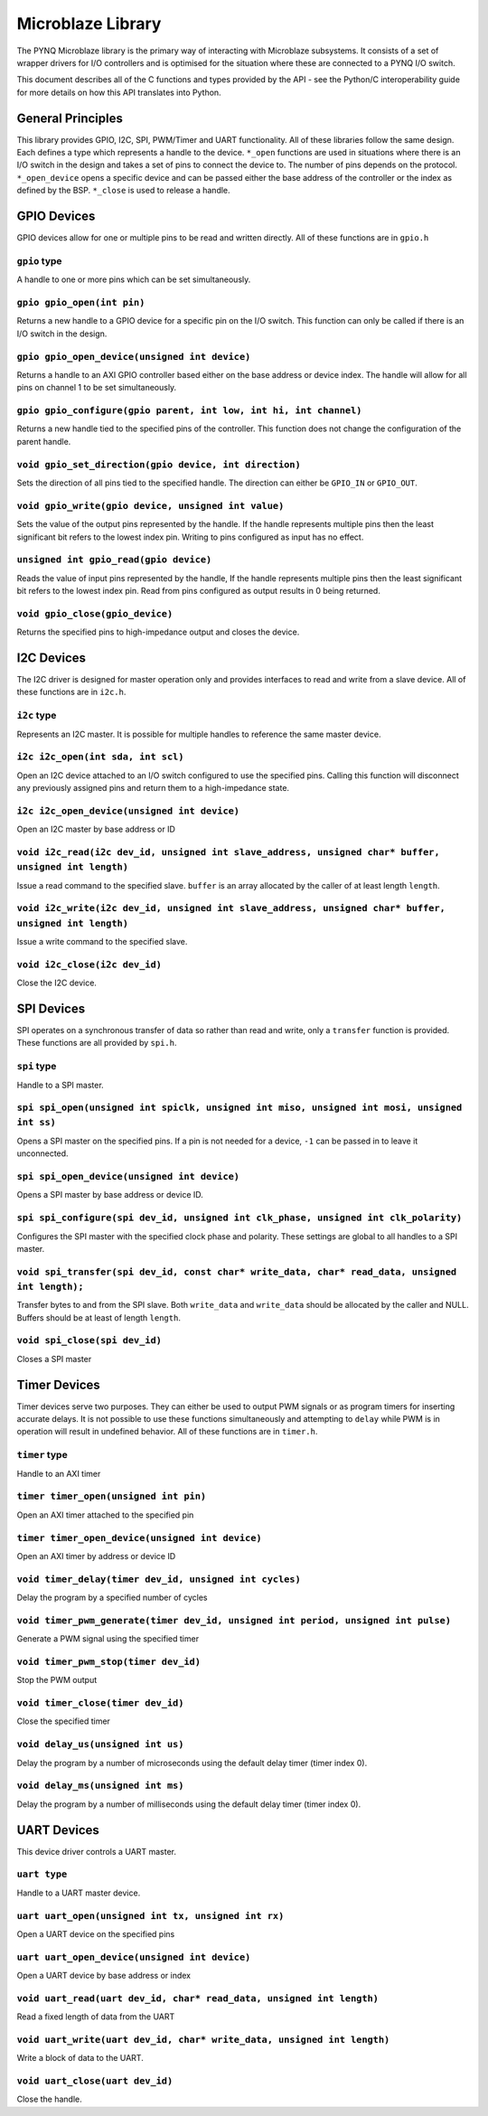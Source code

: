 Microblaze Library
==================

The PYNQ Microblaze library is the primary way of interacting with
Microblaze subsystems. It consists of a set of wrapper drivers for I/O
controllers and is optimised for the situation where these are connected
to a PYNQ I/O switch.

This document describes all of the C functions and types provided by the
API - see the Python/C interoperability guide for more details on how
this API translates into Python.

General Principles
------------------

This library provides GPIO, I2C, SPI, PWM/Timer and UART functionality.
All of these libraries follow the same design. Each defines a type which
represents a handle to the device. ``*_open`` functions are used in
situations where there is an I/O switch in the design and takes a set of
pins to connect the device to. The number of pins depends on the
protocol. ``*_open_device`` opens a specific device and can be passed
either the base address of the controller or the index as defined by the
BSP. ``*_close`` is used to release a handle.

GPIO Devices
------------

GPIO devices allow for one or multiple pins to be read and written
directly. All of these functions are in ``gpio.h``

``gpio`` type
~~~~~~~~~~~~~~~~

A handle to one or more pins which can be set simultaneously.

``gpio gpio_open(int pin)``
~~~~~~~~~~~~~~~~~~~~~~~~~~~

Returns a new handle to a GPIO device for a specific pin on the I/O
switch. This function can only be called if there is an I/O switch in
the design.

``gpio gpio_open_device(unsigned int device)``
~~~~~~~~~~~~~~~~~~~~~~~~~~~~~~~~~~~~~~~~~~~~~~

Returns a handle to an AXI GPIO controller based either on the base
address or device index. The handle will allow for all pins on channel 1
to be set simultaneously.

``gpio gpio_configure(gpio parent, int low, int hi, int channel)``
~~~~~~~~~~~~~~~~~~~~~~~~~~~~~~~~~~~~~~~~~~~~~~~~~~~~~~~~~~~~~~~~~~

Returns a new handle tied to the specified pins of the controller. This
function does not change the configuration of the parent handle.

``void gpio_set_direction(gpio device, int direction)``
~~~~~~~~~~~~~~~~~~~~~~~~~~~~~~~~~~~~~~~~~~~~~~~~~~~~~~~

Sets the direction of all pins tied to the specified handle. The
direction can either be ``GPIO_IN`` or ``GPIO_OUT``.

``void gpio_write(gpio device, unsigned int value)``
~~~~~~~~~~~~~~~~~~~~~~~~~~~~~~~~~~~~~~~~~~~~~~~~~~~~

Sets the value of the output pins represented by the handle. If the
handle represents multiple pins then the least significant bit refers to
the lowest index pin. Writing to pins configured as input has no effect.

``unsigned int gpio_read(gpio device)``
~~~~~~~~~~~~~~~~~~~~~~~~~~~~~~~~~~~~~~~

Reads the value of input pins represented by the handle, If the handle
represents multiple pins then the least significant bit refers to the
lowest index pin. Read from pins configured as output results in 0 being
returned.

``void gpio_close(gpio_device)``
~~~~~~~~~~~~~~~~~~~~~~~~~~~~~~~~

Returns the specified pins to high-impedance output and closes the
device.

I2C Devices
-----------

The I2C driver is designed for master operation only and provides
interfaces to read and write from a slave device. All of these functions
are in ``i2c.h``.

``i2c`` type
~~~~~~~~~~~~

Represents an I2C master. It is possible for multiple handles to
reference the same master device.

``i2c i2c_open(int sda, int scl)``
~~~~~~~~~~~~~~~~~~~~~~~~~~~~~~~~~~

Open an I2C device attached to an I/O switch configured to use the
specified pins. Calling this function will disconnect any previously
assigned pins and return them to a high-impedance state.

``i2c i2c_open_device(unsigned int device)``
~~~~~~~~~~~~~~~~~~~~~~~~~~~~~~~~~~~~~~~~~~~~

Open an I2C master by base address or ID

``void i2c_read(i2c dev_id, unsigned int slave_address, unsigned char* buffer, unsigned int length)``
~~~~~~~~~~~~~~~~~~~~~~~~~~~~~~~~~~~~~~~~~~~~~~~~~~~~~~~~~~~~~~~~~~~~~~~~~~~~~~~~~~~~~~~~~~~~~~~~~~~~~

Issue a read command to the specified slave. ``buffer`` is an array
allocated by the caller of at least length ``length``.

``void i2c_write(i2c dev_id, unsigned int slave_address, unsigned char* buffer, unsigned int length)``
~~~~~~~~~~~~~~~~~~~~~~~~~~~~~~~~~~~~~~~~~~~~~~~~~~~~~~~~~~~~~~~~~~~~~~~~~~~~~~~~~~~~~~~~~~~~~~~~~~~~~~

Issue a write command to the specified slave.

``void i2c_close(i2c dev_id)``
~~~~~~~~~~~~~~~~~~~~~~~~~~~~~~

Close the I2C device.

SPI Devices
-----------

SPI operates on a synchronous transfer of data so rather than read and
write, only a ``transfer`` function is provided. These functions are all
provided by ``spi.h``.

``spi`` type
~~~~~~~~~~~~

Handle to a SPI master.

``spi spi_open(unsigned int spiclk, unsigned int miso, unsigned int mosi, unsigned int ss)``
~~~~~~~~~~~~~~~~~~~~~~~~~~~~~~~~~~~~~~~~~~~~~~~~~~~~~~~~~~~~~~~~~~~~~~~~~~~~~~~~~~~~~~~~~~~~

Opens a SPI master on the specified pins. If a pin is not needed for a
device, ``-1`` can be passed in to leave it unconnected.

``spi spi_open_device(unsigned int device)``
~~~~~~~~~~~~~~~~~~~~~~~~~~~~~~~~~~~~~~~~~~~~

Opens a SPI master by base address or device ID.

``spi spi_configure(spi dev_id, unsigned int clk_phase, unsigned int clk_polarity)``
~~~~~~~~~~~~~~~~~~~~~~~~~~~~~~~~~~~~~~~~~~~~~~~~~~~~~~~~~~~~~~~~~~~~~~~~~~~~~~~~~~~~

Configures the SPI master with the specified clock phase and polarity.
These settings are global to all handles to a SPI master.

``void spi_transfer(spi dev_id, const char* write_data, char* read_data, unsigned int length);``
~~~~~~~~~~~~~~~~~~~~~~~~~~~~~~~~~~~~~~~~~~~~~~~~~~~~~~~~~~~~~~~~~~~~~~~~~~~~~~~~~~~~~~~~~~~~~~~~

Transfer bytes to and from the SPI slave. Both ``write_data`` and
``write_data`` should be allocated by the caller and NULL. Buffers
should be at least of length ``length``.

``void spi_close(spi dev_id)``
~~~~~~~~~~~~~~~~~~~~~~~~~~~~~~

Closes a SPI master

Timer Devices
-------------

Timer devices serve two purposes. They can either be used to output PWM
signals or as program timers for inserting accurate delays. It is not
possible to use these functions simultaneously and attempting to ``delay``
while PWM is in operation will result in undefined behavior. All of these
functions are in ``timer.h``.

``timer`` type
~~~~~~~~~~~~~~

Handle to an AXI timer

``timer timer_open(unsigned int pin)``
~~~~~~~~~~~~~~~~~~~~~~~~~~~~~~~~~~~~~~

Open an AXI timer attached to the specified pin

``timer timer_open_device(unsigned int device)``
~~~~~~~~~~~~~~~~~~~~~~~~~~~~~~~~~~~~~~~~~~~~~~~~

Open an AXI timer by address or device ID

``void timer_delay(timer dev_id, unsigned int cycles)``
~~~~~~~~~~~~~~~~~~~~~~~~~~~~~~~~~~~~~~~~~~~~~~~~~~~~~~~

Delay the program by a specified number of cycles

``void timer_pwm_generate(timer dev_id, unsigned int period, unsigned int pulse)``
~~~~~~~~~~~~~~~~~~~~~~~~~~~~~~~~~~~~~~~~~~~~~~~~~~~~~~~~~~~~~~~~~~~~~~~~~~~~~~~~~~

Generate a PWM signal using the specified timer

``void timer_pwm_stop(timer dev_id)``
~~~~~~~~~~~~~~~~~~~~~~~~~~~~~~~~~~~~~

Stop the PWM output

``void timer_close(timer dev_id)``
~~~~~~~~~~~~~~~~~~~~~~~~~~~~~~~~~~

Close the specified timer

``void delay_us(unsigned int us)``
~~~~~~~~~~~~~~~~~~~~~~~~~~~~~~~~~~

Delay the program by a number of microseconds using the default delay
timer (timer index 0).

``void delay_ms(unsigned int ms)``
~~~~~~~~~~~~~~~~~~~~~~~~~~~~~~~~~~

Delay the program by a number of milliseconds using the default delay
timer (timer index 0).

UART Devices
------------

This device driver controls a UART master.

``uart type``
~~~~~~~~~~~~~

Handle to a UART master device.

``uart uart_open(unsigned int tx, unsigned int rx)``
~~~~~~~~~~~~~~~~~~~~~~~~~~~~~~~~~~~~~~~~~~~~~~~~~~~~~~~~

Open a UART device on the specified pins

``uart uart_open_device(unsigned int device)``
~~~~~~~~~~~~~~~~~~~~~~~~~~~~~~~~~~~~~~~~~~~~~~

Open a UART device by base address or index

``void uart_read(uart dev_id, char* read_data, unsigned int length)``
~~~~~~~~~~~~~~~~~~~~~~~~~~~~~~~~~~~~~~~~~~~~~~~~~~~~~~~~~~~~~~~~~~~~~

Read a fixed length of data from the UART

``void uart_write(uart dev_id, char* write_data, unsigned int length)``
~~~~~~~~~~~~~~~~~~~~~~~~~~~~~~~~~~~~~~~~~~~~~~~~~~~~~~~~~~~~~~~~~~~~~~~

Write a block of data to the UART.

``void uart_close(uart dev_id)``
~~~~~~~~~~~~~~~~~~~~~~~~~~~~~~~~

Close the handle.
